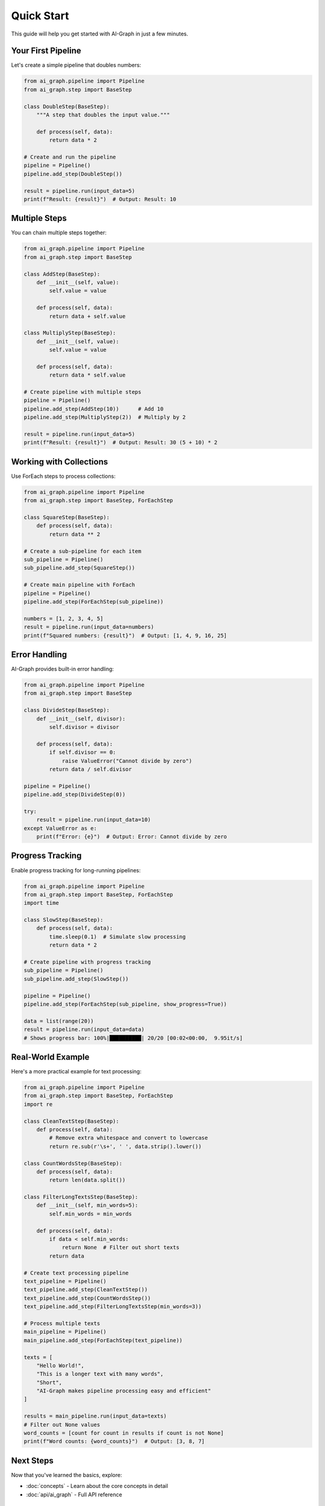 Quick Start
===========

This guide will help you get started with AI-Graph in just a few minutes.

Your First Pipeline
-------------------

Let's create a simple pipeline that doubles numbers:

.. code-block:: python

   from ai_graph.pipeline import Pipeline
   from ai_graph.step import BaseStep

   class DoubleStep(BaseStep):
       """A step that doubles the input value."""

       def process(self, data):
           return data * 2

   # Create and run the pipeline
   pipeline = Pipeline()
   pipeline.add_step(DoubleStep())

   result = pipeline.run(input_data=5)
   print(f"Result: {result}")  # Output: Result: 10

Multiple Steps
--------------

You can chain multiple steps together:

.. code-block:: python

   from ai_graph.pipeline import Pipeline
   from ai_graph.step import BaseStep

   class AddStep(BaseStep):
       def __init__(self, value):
           self.value = value

       def process(self, data):
           return data + self.value

   class MultiplyStep(BaseStep):
       def __init__(self, value):
           self.value = value

       def process(self, data):
           return data * self.value

   # Create pipeline with multiple steps
   pipeline = Pipeline()
   pipeline.add_step(AddStep(10))      # Add 10
   pipeline.add_step(MultiplyStep(2))  # Multiply by 2

   result = pipeline.run(input_data=5)
   print(f"Result: {result}")  # Output: Result: 30 (5 + 10) * 2

Working with Collections
------------------------

Use ForEach steps to process collections:

.. code-block:: python

   from ai_graph.pipeline import Pipeline
   from ai_graph.step import BaseStep, ForEachStep

   class SquareStep(BaseStep):
       def process(self, data):
           return data ** 2

   # Create a sub-pipeline for each item
   sub_pipeline = Pipeline()
   sub_pipeline.add_step(SquareStep())

   # Create main pipeline with ForEach
   pipeline = Pipeline()
   pipeline.add_step(ForEachStep(sub_pipeline))

   numbers = [1, 2, 3, 4, 5]
   result = pipeline.run(input_data=numbers)
   print(f"Squared numbers: {result}")  # Output: [1, 4, 9, 16, 25]

Error Handling
--------------

AI-Graph provides built-in error handling:

.. code-block:: python

   from ai_graph.pipeline import Pipeline
   from ai_graph.step import BaseStep

   class DivideStep(BaseStep):
       def __init__(self, divisor):
           self.divisor = divisor

       def process(self, data):
           if self.divisor == 0:
               raise ValueError("Cannot divide by zero")
           return data / self.divisor

   pipeline = Pipeline()
   pipeline.add_step(DivideStep(0))

   try:
       result = pipeline.run(input_data=10)
   except ValueError as e:
       print(f"Error: {e}")  # Output: Error: Cannot divide by zero

Progress Tracking
-----------------

Enable progress tracking for long-running pipelines:

.. code-block:: python

   from ai_graph.pipeline import Pipeline
   from ai_graph.step import BaseStep, ForEachStep
   import time

   class SlowStep(BaseStep):
       def process(self, data):
           time.sleep(0.1)  # Simulate slow processing
           return data * 2

   # Create pipeline with progress tracking
   sub_pipeline = Pipeline()
   sub_pipeline.add_step(SlowStep())

   pipeline = Pipeline()
   pipeline.add_step(ForEachStep(sub_pipeline, show_progress=True))

   data = list(range(20))
   result = pipeline.run(input_data=data)
   # Shows progress bar: 100%|██████████| 20/20 [00:02<00:00,  9.95it/s]

Real-World Example
------------------

Here's a more practical example for text processing:

.. code-block:: python

   from ai_graph.pipeline import Pipeline
   from ai_graph.step import BaseStep, ForEachStep
   import re

   class CleanTextStep(BaseStep):
       def process(self, data):
           # Remove extra whitespace and convert to lowercase
           return re.sub(r'\s+', ' ', data.strip().lower())

   class CountWordsStep(BaseStep):
       def process(self, data):
           return len(data.split())

   class FilterLongTextsStep(BaseStep):
       def __init__(self, min_words=5):
           self.min_words = min_words

       def process(self, data):
           if data < self.min_words:
               return None  # Filter out short texts
           return data

   # Create text processing pipeline
   text_pipeline = Pipeline()
   text_pipeline.add_step(CleanTextStep())
   text_pipeline.add_step(CountWordsStep())
   text_pipeline.add_step(FilterLongTextsStep(min_words=3))

   # Process multiple texts
   main_pipeline = Pipeline()
   main_pipeline.add_step(ForEachStep(text_pipeline))

   texts = [
       "Hello World!",
       "This is a longer text with many words",
       "Short",
       "AI-Graph makes pipeline processing easy and efficient"
   ]

   results = main_pipeline.run(input_data=texts)
   # Filter out None values
   word_counts = [count for count in results if count is not None]
   print(f"Word counts: {word_counts}")  # Output: [3, 8, 7]

Next Steps
----------

Now that you've learned the basics, explore:

- :doc:`concepts` - Learn about the core concepts in detail
- :doc:`api/ai_graph` - Full API reference

Tips for Success
-----------------

1. **Keep steps small and focused** - Each step should do one thing well
2. **Use meaningful names** - Name your steps clearly to improve readability
3. **Handle errors gracefully** - Always consider what might go wrong
4. **Test your pipelines** - Write unit tests for your custom steps
5. **Use type hints** - AI-Graph supports full type checking with mypy
